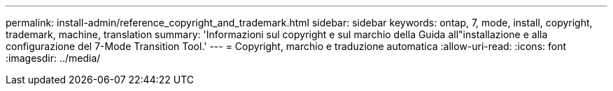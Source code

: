 ---
permalink: install-admin/reference_copyright_and_trademark.html 
sidebar: sidebar 
keywords: ontap, 7, mode, install, copyright, trademark, machine, translation 
summary: 'Informazioni sul copyright e sul marchio della Guida all"installazione e alla configurazione del 7-Mode Transition Tool.' 
---
= Copyright, marchio e traduzione automatica
:allow-uri-read: 
:icons: font
:imagesdir: ../media/


